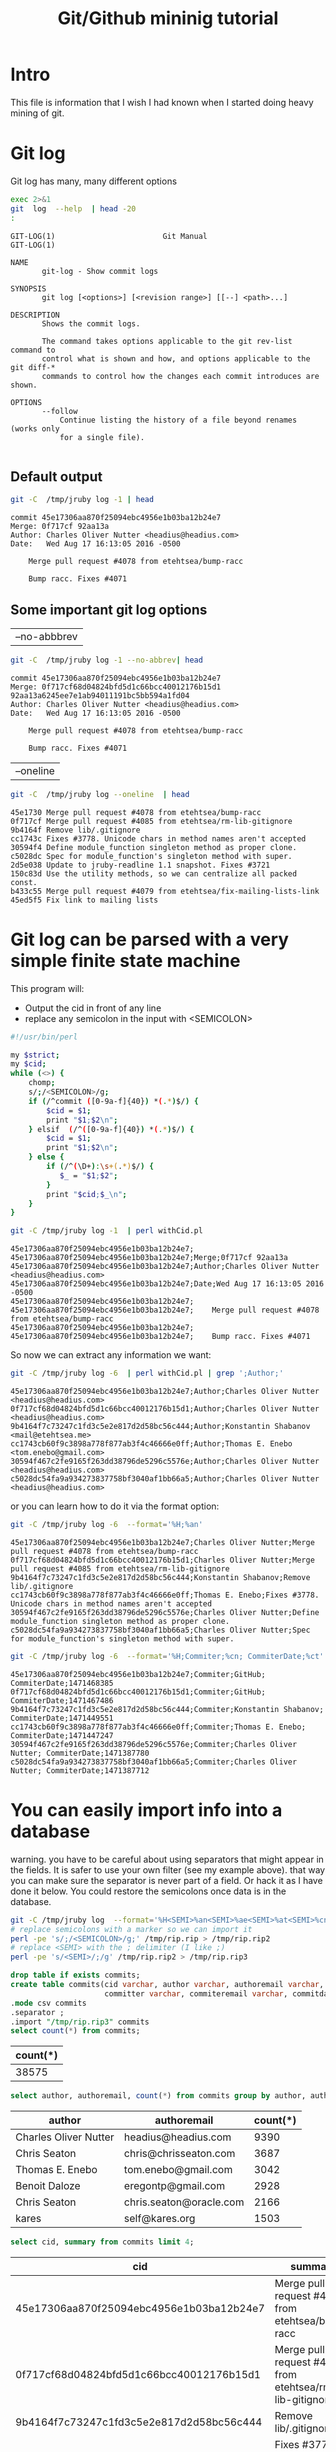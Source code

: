 #+STARTUP: showall
#+STARTUP: lognotestate
#+TAGS:
#+SEQ_TODO: TODO STARTED DONE DEFERRED CANCELLED | WAITING DELEGATED APPT
#+DRAWERS: HIDDEN STATE
#+TITLE: Git/Github mininig tutorial
#+CATEGORY: 
#+PROPERTY: header-args: lang           :varname value
#+PROPERTY: header-args:sqlite          :db /path/to/db  :colnames yes
#+PROPERTY: header-args:R               :results output
#+PROPERTY: header-args:sh              :results output



* Intro

This file is information that I wish I had known when I started doing heavy mining of git.


* Git log

Git log has many, many different options

#+BEGIN_SRC sh :output both
exec 2>&1
git  log  --help  | head -20
:
#+END_SRC

#+begin_example
GIT-LOG(1)                        Git Manual                        GIT-LOG(1)

NAME
       git-log - Show commit logs

SYNOPSIS
       git log [<options>] [<revision range>] [[--] <path>...]

DESCRIPTION
       Shows the commit logs.

       The command takes options applicable to the git rev-list command to
       control what is shown and how, and options applicable to the git diff-*
       commands to control how the changes each commit introduces are shown.

OPTIONS
       --follow
           Continue listing the history of a file beyond renames (works only
           for a single file).

#+end_example




** Default output

#+BEGIN_SRC sh 
git -C  /tmp/jruby log -1 | head
#+END_SRC


#+begin_example
commit 45e17306aa870f25094ebc4956e1b03ba12b24e7
Merge: 0f717cf 92aa13a
Author: Charles Oliver Nutter <headius@headius.com>
Date:   Wed Aug 17 16:13:05 2016 -0500

    Merge pull request #4078 from etehtsea/bump-racc
    
    Bump racc. Fixes #4071
#+end_example




** Some important git log options

| --no-abbbrev |

#+BEGIN_SRC sh 
git -C  /tmp/jruby log -1 --no-abbrev| head
#+END_SRC


#+begin_example
commit 45e17306aa870f25094ebc4956e1b03ba12b24e7
Merge: 0f717cf68d04824bfd5d1c66bcc40012176b15d1 92aa13a6245ee7e1ab94011191bc5bb594a1fd04
Author: Charles Oliver Nutter <headius@headius.com>
Date:   Wed Aug 17 16:13:05 2016 -0500

    Merge pull request #4078 from etehtsea/bump-racc
    
    Bump racc. Fixes #4071
#+end_example


| --oneline    |

#+BEGIN_SRC sh
git -C  /tmp/jruby log --oneline  | head
#+END_SRC


#+begin_example
45e1730 Merge pull request #4078 from etehtsea/bump-racc
0f717cf Merge pull request #4085 from etehtsea/rm-lib-gitignore
9b4164f Remove lib/.gitignore
cc1743c Fixes #3778. Unicode chars in method names aren't accepted
30594f4 Define module_function singleton method as proper clone.
c5028dc Spec for module_function's singleton method with super.
2d5e038 Update to jruby-readline 1.1 snapshot. Fixes #3721
150c83d Use the utility methods, so we can centralize all packed const.
b433c55 Merge pull request #4079 from etehtsea/fix-mailing-lists-link
45ed5f5 Fix link to mailing lists
#+end_example


* Git log can be parsed with a very simple finite state machine

This program will:

- Output the cid in front of any line
- replace any semicolon in the input with <SEMICOLON>

#+name: withCid.pl
#+BEGIN_SRC bash
#!/usr/bin/perl

my $strict;
my $cid;
while (<>) {
    chomp;
    s/;/<SEMICOLON>/g;
    if (/^commit ([0-9a-f]{40}) *(.*)$/) {
        $cid = $1;
        print "$1;$2\n";
    } elsif  (/^([0-9a-f]{40}) *(.*)$/) {
        $cid = $1;
        print "$1;$2\n";
    } else {
        if (/^(\D+):\s+(.*)$/) {
           $_ = "$1;$2";
        }
        print "$cid;$_\n";
    }
}
#+END_SRC

#+BEGIN_SRC sh
git -C /tmp/jruby log -1  | perl withCid.pl 
#+END_SRC


#+begin_example
45e17306aa870f25094ebc4956e1b03ba12b24e7;
45e17306aa870f25094ebc4956e1b03ba12b24e7;Merge;0f717cf 92aa13a
45e17306aa870f25094ebc4956e1b03ba12b24e7;Author;Charles Oliver Nutter <headius@headius.com>
45e17306aa870f25094ebc4956e1b03ba12b24e7;Date;Wed Aug 17 16:13:05 2016 -0500
45e17306aa870f25094ebc4956e1b03ba12b24e7;
45e17306aa870f25094ebc4956e1b03ba12b24e7;    Merge pull request #4078 from etehtsea/bump-racc
45e17306aa870f25094ebc4956e1b03ba12b24e7;    
45e17306aa870f25094ebc4956e1b03ba12b24e7;    Bump racc. Fixes #4071
#+end_example

So now  we can extract any information we want:

#+BEGIN_SRC sh
git -C /tmp/jruby log -6  | perl withCid.pl | grep ';Author;' 
#+END_SRC


#+begin_example
45e17306aa870f25094ebc4956e1b03ba12b24e7;Author;Charles Oliver Nutter <headius@headius.com>
0f717cf68d04824bfd5d1c66bcc40012176b15d1;Author;Charles Oliver Nutter <headius@headius.com>
9b4164f7c73247c1fd3c5e2e817d2d58bc56c444;Author;Konstantin Shabanov <mail@etehtsea.me>
cc1743cb60f9c3898a778f877ab3f4c46666e0ff;Author;Thomas E. Enebo <tom.enebo@gmail.com>
30594f467c2fe9165f263dd38796de5296c5576e;Author;Charles Oliver Nutter <headius@headius.com>
c5028dc54fa9a934273837758bf3040af1bb66a5;Author;Charles Oliver Nutter <headius@headius.com>
#+end_example

or you can learn how to do it via the format option:

#+BEGIN_SRC sh
git -C /tmp/jruby log -6  --format='%H;%an'
#+END_SRC

#+begin_example
45e17306aa870f25094ebc4956e1b03ba12b24e7;Charles Oliver Nutter;Merge pull request #4078 from etehtsea/bump-racc
0f717cf68d04824bfd5d1c66bcc40012176b15d1;Charles Oliver Nutter;Merge pull request #4085 from etehtsea/rm-lib-gitignore
9b4164f7c73247c1fd3c5e2e817d2d58bc56c444;Konstantin Shabanov;Remove lib/.gitignore
cc1743cb60f9c3898a778f877ab3f4c46666e0ff;Thomas E. Enebo;Fixes #3778. Unicode chars in method names aren't accepted
30594f467c2fe9165f263dd38796de5296c5576e;Charles Oliver Nutter;Define module_function singleton method as proper clone.
c5028dc54fa9a934273837758bf3040af1bb66a5;Charles Oliver Nutter;Spec for module_function's singleton method with super.
#+end_example


#+BEGIN_SRC sh
git -C /tmp/jruby log -6  --format='%H;Commiter;%cn; CommiterDate;%ct'
#+END_SRC


#+begin_example
45e17306aa870f25094ebc4956e1b03ba12b24e7;Commiter;GitHub; CommiterDate;1471468385
0f717cf68d04824bfd5d1c66bcc40012176b15d1;Commiter;GitHub; CommiterDate;1471467486
9b4164f7c73247c1fd3c5e2e817d2d58bc56c444;Commiter;Konstantin Shabanov; CommiterDate;1471449551
cc1743cb60f9c3898a778f877ab3f4c46666e0ff;Commiter;Thomas E. Enebo; CommiterDate;1471447247
30594f467c2fe9165f263dd38796de5296c5576e;Commiter;Charles Oliver Nutter; CommiterDate;1471387780
c5028dc54fa9a934273837758bf3040af1bb66a5;Commiter;Charles Oliver Nutter; CommiterDate;1471387712
#+end_example

* You can easily import info into a database

warning. you have to be careful about using separators that might appear in the fields. It is safer to use your own
filter (see my example above). that way  you can make sure the separator is never part of a field. Or
hack it as I have done it below. You could restore the semicolons once data is in the database.

#+BEGIN_SRC sh
git -C /tmp/jruby log  --format='%H<SEMI>%an<SEMI>%ae<SEMI>%at<SEMI>%cn<SEMI>%ce<SEMI>%ct<SEMI>%s' > /tmp/rip.rip
# replace semicolons with a marker so we can import it
perl -pe 's/;/<SEMICOLON>/g;' /tmp/rip.rip > /tmp/rip.rip2
# replace <SEMI> with the ; delimiter (I like ;)
perl -pe 's/<SEMI>/;/g' /tmp/rip.rip2 > /tmp/rip.rip3
#+END_SRC

#+RESULTS:

#+BEGIN_SRC sqlite :db /tmp/mydb.sql
drop table if exists commits;
create table commits(cid varchar, author varchar, authoremail varchar, authortime int, 
                     committer varchar, commiteremail varchar, commitdate int, summary varchar);
.mode csv commits
.separator ;
.import "/tmp/rip.rip3" commits
select count(*) from commits;
#+END_SRC

| count(*) |
|----------|
|    38575 |



#+BEGIN_SRC sqlite :db /tmp/mydb.sql
select author, authoremail, count(*) from commits group by author, authoremail order by count(*) desc limit 6;
#+END_SRC

| author                | authoremail             | count(*) |
|-----------------------+-------------------------+----------|
| Charles Oliver Nutter | headius@headius.com     |     9390 |
| Chris Seaton          | chris@chrisseaton.com   |     3687 |
| Thomas E. Enebo       | tom.enebo@gmail.com     |     3042 |
| Benoit Daloze         | eregontp@gmail.com      |     2928 |
| Chris Seaton          | chris.seaton@oracle.com |     2166 |
| kares                 | self@kares.org          |     1503 |


#+BEGIN_SRC sqlite :db /tmp/mydb.sql
select cid, summary from commits limit 4;
#+END_SRC

| cid                                      | summary                                                    |
|------------------------------------------+------------------------------------------------------------|
| 45e17306aa870f25094ebc4956e1b03ba12b24e7 | Merge pull request #4078 from etehtsea/bump-racc           |
| 0f717cf68d04824bfd5d1c66bcc40012176b15d1 | Merge pull request #4085 from etehtsea/rm-lib-gitignore    |
| 9b4164f7c73247c1fd3c5e2e817d2d58bc56c444 | Remove lib/.gitignore                                      |
| cc1743cb60f9c3898a778f877ab3f4c46666e0ff | Fixes #3778. Unicode chars in method names aren't accepted |


* Branches

When cloning, by default, you only get one branch

See [[http://github.com/dmgerman/xournal]]


#+BEGIN_SRC 
cd /tmp/
git clone http://github.com/dmgerman/xournal 
#+END_SRC

#+BEGIN_SRC sh
git -C /tmp/xournal branch
#+END_SRC


#+begin_example
* master
#+end_example

You must fetch everything

#+BEGIN_SRC sh
git -C /tmp/xournal fetch --all
#+END_SRC

Then you have a file: .git/FETCH_HEAD that contains all information of branches

#+BEGIN_SRC sh
cat /tmp/xournal/.git/FETCH_HEAD
#+END_SRC


#+begin_example
03b7651644aea0a95fd09f1566d4a667df8d7950		branch 'master' of http://github.com/dmgerman/xournal
aaa50b9cc7efadea40bc812cd3dfb08d446b79a2	not-for-merge	branch 'a5paper' of http://github.com/dmgerman/xournal
b8e7c5036289fbe36d423c4db9ce7a63bd1c6f75	not-for-merge	branch 'ahmed' of http://github.com/dmgerman/xournal
b3f07476632ed5b742af3506cb7cd4272956d339	not-for-merge	branch 'bookmarks' of http://github.com/dmgerman/xournal
dad5c6c5756e1d47fed8203b606907efab2b17fa	not-for-merge	branch 'cl-options' of http://github.com/dmgerman/xournal
db66cd33599d4d838f4feef5980ba907911bc9e6	not-for-merge	branch 'cmake' of http://github.com/dmgerman/xournal
3b3cb888333d165fe2dd05dfd10560f40ca7befa	not-for-merge	branch 'dmgwin' of http://github.com/dmgerman/xournal
a4d7604766d71790a495acc67a74d8a3cb0de7d4	not-for-merge	branch 'dot-paper-style' of http://github.com/dmgerman/xournal
02afa27473d7907aa64e066a0d6a1394f5f9414a	not-for-merge	branch 'fix-update-width' of http://github.com/dmgerman/xournal
e50be735d47e41739b283298d05b86d2278f5742	not-for-merge	branch 'fix-windows-paths' of http://github.com/dmgerman/xournal
2190827a1818ac313cc3700f8cc94ecec5a00359	not-for-merge	branch 'glade' of http://github.com/dmgerman/xournal
953b0e1fe2f1b5c3e02aa90085144a45f4483f74	not-for-merge	branch 'gtk3' of http://github.com/dmgerman/xournal
9d9e155886255687d9ca882a8e7df3031c450248	not-for-merge	branch 'horizontal-scroll-lock' of http://github.com/dmgerman/xournal
ecd8b62f9c0268d43aeaba762e8f0f04619cae87	not-for-merge	branch 'layers' of http://github.com/dmgerman/xournal
36bad42fc8d20b05647c29219828eacf6b2c1090	not-for-merge	branch 'message' of http://github.com/dmgerman/xournal
69749f060959c32009c13f51f25f4cfdcdb3da8b	not-for-merge	branch 'mru' of http://github.com/dmgerman/xournal
c08da1d700a818cada297aee949b40da780b536e	not-for-merge	branch 'next' of http://github.com/dmgerman/xournal
7481181564eba893b82766a2c34fd785ff07158e	not-for-merge	branch 'popupmenu' of http://github.com/dmgerman/xournal
f68880c6aef5d3f4b9e62d58e38bec2dbbe6a36b	not-for-merge	branch 'quick-zoom' of http://github.com/dmgerman/xournal
a8b50c33e6ec0c63002b6b7feba05fe2ab433af9	not-for-merge	branch 'redo' of http://github.com/dmgerman/xournal
ca3bc5b770ee0b1ada9447969f48ca25c7443d32	not-for-merge	branch 'snap-to-grid' of http://github.com/dmgerman/xournal
af7c91dc621677ec03c65c11814418d36585c3c2	not-for-merge	branch 'touchscreen-as-hand-tool' of http://github.com/dmgerman/xournal
f28489f7f7477e59a9015e17a795c88ab89d977d	not-for-merge	branch 'upstream' of http://github.com/dmgerman/xournal
#+end_example

By default, git log gives you the log of the "current" branch

#+BEGIN_SRC sh
git -C /tmp/xournal log  -1
#+END_SRC


#+begin_example
commit 03b7651644aea0a95fd09f1566d4a667df8d7950
Author: D German <dmg@uvic.ca>
Date:   Wed Apr 20 11:04:36 2016 +0200

    update readme.org
#+end_example

but git log --glob='*' gives you _all_ commits


#+BEGIN_SRC sh
git -C /tmp/xournal log --glob='*' -2
#+END_SRC


#+begin_example
commit c08da1d700a818cada297aee949b40da780b536e
Merge: 661075a 03b7651
Author: D German <dmg@uvic.ca>
Date:   Wed Apr 20 11:04:46 2016 +0200

    Merge branch 'master' into next

commit 03b7651644aea0a95fd09f1566d4a667df8d7950
Author: D German <dmg@uvic.ca>
Date:   Wed Apr 20 11:04:36 2016 +0200

    update readme.org
#+end_example

or a specific branch: use origin to indicate that it is the branch upstream

#+BEGIN_SRC sh
git -C /tmp/xournal log origin/mru -2
#+END_SRC


#+begin_example
commit 69749f060959c32009c13f51f25f4cfdcdb3da8b
Author: Daniel M German <dmg@uvic.ca>
Date:   Tue Dec 9 20:57:42 2014 -0800

    Support for page numbers in Most recently used files.
    
    - The current page is saved in the .xoj file
    - Under Linux, it is also saved in the gvfs metadata. Precendece is file current page, then gvfs metadata.

commit f28489f7f7477e59a9015e17a795c88ab89d977d
Author: Denis Auroux <auroux@users.sourceforge.net>
Date:   Tue Apr 5 14:51:54 2016 -0700

    text and image tools activate on button release instead of button press, to avoid subsequent confusion between clicks in toolbar and drawing area
#+end_example

* Parents

The DAG is the fundamental data structure of git

- Every commit has zero or more parents
- Merges have two or more parents (I have seen 16 parents in one commit)
- Current heads of branches (including master) might have zero children (at least on branch will always have zero children)
- Roots of the branches have zero parents 

#+BEGIN_SRC sh
git -C /tmp/xournal log --pretty='%H;%P' -n 5 origin/next
#+END_SRC


#+begin_example
c08da1d700a818cada297aee949b40da780b536e;661075ab91e296fb5b702be379967bd581290942 03b7651644aea0a95fd09f1566d4a667df8d7950
03b7651644aea0a95fd09f1566d4a667df8d7950;addb9bf2c0be2ff61e72d3c565253d319311d2f8
661075ab91e296fb5b702be379967bd581290942;ae37e72839ae59308974b9375eae0c8630c4795c addb9bf2c0be2ff61e72d3c565253d319311d2f8
ae37e72839ae59308974b9375eae0c8630c4795c;a40e13ec95dc9b8fbc1578ec5be8cbce6e7c839c f28489f7f7477e59a9015e17a795c88ab89d977d
addb9bf2c0be2ff61e72d3c565253d319311d2f8;f28489f7f7477e59a9015e17a795c88ab89d977d
#+end_example


** Roots:

- there might be more than one root (linux has 4, git has more)
- commits without parents

** Merges

- You can ask for only merges

#+BEGIN_SRC sh
git -C /tmp/xournal log --merges -5 --glob='*' --pretty='%H;%P'
#+END_SRC


#+begin_example
c08da1d700a818cada297aee949b40da780b536e;661075ab91e296fb5b702be379967bd581290942 03b7651644aea0a95fd09f1566d4a667df8d7950
661075ab91e296fb5b702be379967bd581290942;ae37e72839ae59308974b9375eae0c8630c4795c addb9bf2c0be2ff61e72d3c565253d319311d2f8
ae37e72839ae59308974b9375eae0c8630c4795c;a40e13ec95dc9b8fbc1578ec5be8cbce6e7c839c f28489f7f7477e59a9015e17a795c88ab89d977d
69d03075893cd69390b58f25d9c94390302e87f3;ceef9524bc5be69c1ae26985f47cbd96d49066cf 37ab0d2142fcd605047480e4c838a463691ef067
ceef9524bc5be69c1ae26985f47cbd96d49066cf;59c4b8f96d0d5ab9b26324976358ec4fbfa255eb c10f6e8d0793a40bd6e19fad861194bd40b0ffec
#+end_example

#+BEGIN_SRC sh
git -C /tmp/xournal log --pretty='%H;%P' | tail -5
#+END_SRC


#+begin_example
bdd9b21324587503275e285acdf9ba19c82d83b8;bcdd3a0382ffaa7fb9e117500403a6360b2ef5b2
bcdd3a0382ffaa7fb9e117500403a6360b2ef5b2;1aaa40619a8afc55fdd4d6fe4f883aa0cf237bd3
1aaa40619a8afc55fdd4d6fe4f883aa0cf237bd3;48d831491f93ea65d3fe9c27933ba33c3e303295
48d831491f93ea65d3fe9c27933ba33c3e303295;9d02cbbbc188127f49e59daa56f783db1312e53d
9d02cbbbc188127f49e59daa56f783db1312e53d;
#+end_example


* Files modified: do not use --numstat, and never _ever_ think of using --stat

- There are several ways to get the files modified in a commit

#+BEGIN_SRC sh
git  -C /tmp/xournal log -5 --numstat 
#+END_SRC


#+begin_example
commit 03b7651644aea0a95fd09f1566d4a667df8d7950
Author: D German <dmg@uvic.ca>
Date:   Wed Apr 20 11:04:36 2016 +0200

    update readme.org

26	21	README.org

commit addb9bf2c0be2ff61e72d3c565253d319311d2f8
Author: dmg <dmg@uvic.ca>
Date:   Sat Nov 23 10:59:37 2013 +0900

    Added readme.org to distinguish this repo from upstream

128	0	README.org

commit f28489f7f7477e59a9015e17a795c88ab89d977d
Author: Denis Auroux <auroux@users.sourceforge.net>
Date:   Tue Apr 5 14:51:54 2016 -0700

    text and image tools activate on button release instead of button press, to avoid subsequent confusion between clicks in toolbar and drawing area

5	1	ChangeLog
16	2	src/xo-callbacks.c
2	0	src/xournal.h

commit 1b6ef5a24461b72bf2e98f1bfaad3567f0b9f542
Author: Denis Auroux <auroux@users.sourceforge.net>
Date:   Thu Dec 3 12:24:17 2015 -0800

    Allow input coordinates greater than a million pixels (bug #166)

1	1	src/xo-misc.c

commit c10f6e8d0793a40bd6e19fad861194bd40b0ffec
Author: Denis Auroux <auroux@users.sourceforge.net>
Date:   Sat Oct 24 21:35:11 2015 -0700

    Look for toolbar pixmaps first in configured install directory and then near
    argv[0], instead of the other way around (bug #164)

3	3	src/main.c
#+end_example

Several issues:

- it does not indicate if the file is added or removed
- it does not output numbers of added/deleted for binary files (only - -)
- Time consuming:
  - A simple test: git log -100000 (log of 10k commits) of the linux kernel
  - --numstat or --stat 66 seconds
  - --raw (see below): 10 seconds

** Better solution: --raw

#+BEGIN_SRC sh
git  -C /tmp/xournal log -3 --no-abbrev --raw 
#+END_SRC


#+begin_example
commit 03b7651644aea0a95fd09f1566d4a667df8d7950
Author: D German <dmg@uvic.ca>
Date:   Wed Apr 20 11:04:36 2016 +0200

    update readme.org

:100644 100644 8b69815b87e05a3cdcc77c4f6248f9703f8c108f 7f2fe5eed121663f434adbea6d292e35471330f5 M	README.org

commit addb9bf2c0be2ff61e72d3c565253d319311d2f8
Author: dmg <dmg@uvic.ca>
Date:   Sat Nov 23 10:59:37 2013 +0900

    Added readme.org to distinguish this repo from upstream

:000000 100644 0000000000000000000000000000000000000000 8b69815b87e05a3cdcc77c4f6248f9703f8c108f A	README.org

commit f28489f7f7477e59a9015e17a795c88ab89d977d
Author: Denis Auroux <auroux@users.sourceforge.net>
Date:   Tue Apr 5 14:51:54 2016 -0700

    text and image tools activate on button release instead of button press, to avoid subsequent confusion between clicks in toolbar and drawing area

:100644 100644 313f6609b13e5fe968e9d3394cb7de4585d6625b bd538e19ff86040d9f84ee369d511f8b41042311 M	ChangeLog
:100644 100644 95fc7ddc2a6127f0c9f84bfab60babc1852d02bb 128078fb76e9c246a9199a6f33dbf4600f266590 M	src/xo-callbacks.c
:100644 100644 044385738b2f0372959e74738e4566a7323a9f30 66e685007e17d9c7305ec56cf7272dc376fd35e6 M	src/xournal.h
#+end_example


** format

#+BEGIN_EXAMPLE
:100644 100644 313f6609b13e5fe968e9d3394cb7de4585d6625b bd538e19ff86040d9f84ee369d511f8b41042311 M	ChangeLog
:100644 100644 95fc7ddc2a6127f0c9f84bfab60babc1852d02bjb 128078fb76e9c246a9199a6f33dbf4600f266590 M	src/xo-callbacks.c
:100644 100644 044385738b2f0372959e74738e4566a7323a9f30 66e685007e17d9c7305ec56cf7272dc376fd35e6 M	src/xournal.h
#+END_EXAMPLE

| File mode before |                                          |
| File mode after  |                                          |
| blob before      |                                          |
| blob after       |                                          |
| operation        | M modified, D deleted, R rename, A added  |
| filename         |                                          |

For merges, it contains n+1 info:

- File info before in each branch
- File info after merge

but only when the merge included a patch

** --name-status

- Easier to parse
- but it does not track renames (files appear deleted and added)
  - unless it is run with one filename and --follow (see below)

#+BEGIN_SRC sh
git  -C /tmp/jruby log --oneline --no-abbrev --name-status -5
#+END_SRC

#+begin_example
45e17306aa870f25094ebc4956e1b03ba12b24e7 Merge pull request #4078 from etehtsea/bump-racc
0f717cf68d04824bfd5d1c66bcc40012176b15d1 Merge pull request #4085 from etehtsea/rm-lib-gitignore
9b4164f7c73247c1fd3c5e2e817d2d58bc56c444 Remove lib/.gitignore
M	.gitignore
D	lib/.gitignore
cc1743cb60f9c3898a778f877ab3f4c46666e0ff Fixes #3778. Unicode chars in method names aren't accepted
M	core/src/main/java/org/jruby/ext/ripper/RipperLexer.java
M	core/src/main/java/org/jruby/lexer/yacc/RubyLexer.java
30594f467c2fe9165f263dd38796de5296c5576e Define module_function singleton method as proper clone.
M	core/src/main/java/org/jruby/runtime/Helpers.java
#+end_example

You can now easily preprocess the data to load it into our database

#+BEGIN_SRC sh
git  -C /tmp/jruby log --oneline --no-abbrev --name-status -10 | perl withCid.pl  | egrep $';.\t'  | perl -pe 's/\t/;/'
#+END_SRC

#+begin_example
9b4164f7c73247c1fd3c5e2e817d2d58bc56c444;M;.gitignore
9b4164f7c73247c1fd3c5e2e817d2d58bc56c444;D;lib/.gitignore
cc1743cb60f9c3898a778f877ab3f4c46666e0ff;M;core/src/main/java/org/jruby/ext/ripper/RipperLexer.java
cc1743cb60f9c3898a778f877ab3f4c46666e0ff;M;core/src/main/java/org/jruby/lexer/yacc/RubyLexer.java
30594f467c2fe9165f263dd38796de5296c5576e;M;core/src/main/java/org/jruby/runtime/Helpers.java
c5028dc54fa9a934273837758bf3040af1bb66a5;M;spec/ruby/core/module/module_function_spec.rb
2d5e038c692ec8b913c8b21197bad9b9f0d73772;M;lib/pom.rb
2d5e038c692ec8b913c8b21197bad9b9f0d73772;M;lib/pom.xml
150c83d5cdd1b39b2802d74ff0b692db3f95fbc5;M;core/src/main/java/org/jruby/RubyArray.java
45ed5f5af5b47e4039341275b538ac4015b71778;M;pom.rb
45ed5f5af5b47e4039341275b538ac4015b71778;M;pom.xml
#+end_example

** Example of rename

this file was renamed more than once. 

#+BEGIN_EXAMPLE
truffle/src/main/java/org/jruby/truffle/platform/posix/TrufflePOSIXHandler.java
#+END_EXAMPLE

Her is an example of how this rename is reported by different runs of git log on one of the commits that did the rename

Using --stat

#+BEGIN_SRC sh
git  -C /tmp/jruby log --oneline --no-abbrev --stat 745fcccc684131c16159523c277de01737d764f0 -1
#+END_SRC

#+begin_example
745fcccc684131c16159523c277de01737d764f0 [Truffle] File rename case error.
 .../platform/posix/TrufflePOSIXHandler.java        | 90 ----------------------
 .../platform/posix/TrufflePosixHandler.java        | 90 ++++++++++++++++++++++
 2 files changed, 90 insertions(+), 90 deletions(-)
#+end_example

Using --numstat

#+BEGIN_SRC sh
git  -C /tmp/jruby log --oneline --no-abbrev --numstat 745fcccc684131c16159523c277de01737d764f0 -1
#+END_SRC

#+begin_example
745fcccc684131c16159523c277de01737d764f0 [Truffle] File rename case error.
0	90	truffle/src/main/java/org/jruby/truffle/platform/posix/TrufflePOSIXHandler.java
90	0	truffle/src/main/java/org/jruby/truffle/platform/posix/TrufflePosixHandler.java
#+end_example

Using --name-status

#+BEGIN_SRC sh
git  -C /tmp/jruby log --oneline --no-abbrev --name-status 745fcccc684131c16159523c277de01737d764f0 -1
#+END_SRC

#+begin_example
745fcccc684131c16159523c277de01737d764f0 [Truffle] File rename case error.
D	truffle/src/main/java/org/jruby/truffle/platform/posix/TrufflePOSIXHandler.java
A	truffle/src/main/java/org/jruby/truffle/platform/posix/TrufflePosixHandler.java
#+end_example

Using --summary

#+BEGIN_SRC sh
git  -C /tmp/jruby log --oneline --no-abbrev --summary 745fcccc684131c16159523c277de01737d764f0 -1
#+END_SRC

#+begin_example
745fcccc684131c16159523c277de01737d764f0 [Truffle] File rename case error.
 delete mode 100644 truffle/src/main/java/org/jruby/truffle/platform/posix/TrufflePOSIXHandler.java
 create mode 100644 truffle/src/main/java/org/jruby/truffle/platform/posix/TrufflePosixHandler.java
#+end_example

Using --raw

this is the only way to be sure it was a rename (see the blob ids before and after)

#+BEGIN_SRC sh
git  -C /tmp/jruby log --oneline --no-abbrev --raw 745fcccc684131c16159523c277de01737d764f0 -1
#+END_SRC

#+begin_example
745fcccc684131c16159523c277de01737d764f0 [Truffle] File rename case error.
:100644 000000 3b785cd8bfee363b17097a118673bc6d9d14185f 0000000000000000000000000000000000000000 D	truffle/src/main/java/org/jruby/truffle/platform/posix/TrufflePOSIXHandler.java
:000000 100644 0000000000000000000000000000000000000000 3b785cd8bfee363b17097a118673bc6d9d14185f A	truffle/src/main/java/org/jruby/truffle/platform/posix/TrufflePosixHandler.java
#+end_example


* How to track renames: use --follow

Make sure you read git log and git blame regarding rename detection and how it works.

Using --numstat

#+BEGIN_SRC sh
git  -C /tmp/jruby log --oneline --no-abbrev --numstat --follow truffle/src/main/java/org/jruby/truffle/platform/posix/TrufflePosixHandler.java | grep '=>' -B 1
#+END_SRC

#+RESULTS:
#+begin_example
745fcccc684131c16159523c277de01737d764f0 [Truffle] File rename case error.
0	0	truffle/src/main/java/org/jruby/truffle/platform/posix/{TrufflePOSIXHandler.java => TrufflePosixHandler.java}
--
4ae93d213a715cacc2ca9b4fac116fe06a9c6ceb [Truffle] .posix package.
1	1	truffle/src/main/java/org/jruby/truffle/platform/{ => posix}/TrufflePOSIXHandler.java
--
587a1a6a2c739d89bd600c1ea00be5597a24e4e8 [Truffle] Move a bunch of stuff out of runtime.
1	1	truffle/src/main/java/org/jruby/truffle/{runtime/subsystems => platform}/TrufflePOSIXHandler.java
#+end_example


using --raw
- easier to parse

#+BEGIN_SRC sh
git  -C /tmp/jruby log --oneline --no-abbrev --raw --follow truffle/src/main/java/org/jruby/truffle/platform/posix/TrufflePosixHandler.java | egrep 'R[0-9]*'$'\t' -B 1
#+END_SRC

#+begin_example
745fcccc684131c16159523c277de01737d764f0 [Truffle] File rename case error.
:100644 100644 3b785cd8bfee363b17097a118673bc6d9d14185f 3b785cd8bfee363b17097a118673bc6d9d14185f R100	truffle/src/main/java/org/jruby/truffle/platform/posix/TrufflePOSIXHandler.java	truffle/src/main/java/org/jruby/truffle/platform/posix/TrufflePosixHandler.java
--
4ae93d213a715cacc2ca9b4fac116fe06a9c6ceb [Truffle] .posix package.
:100644 100644 ab689cf579d1c58da2eed0d9e6ffc4668d421933 acb5afa1cd637aad029c3eeee000995e6f0e03e2 R098	truffle/src/main/java/org/jruby/truffle/platform/TrufflePOSIXHandler.java	truffle/src/main/java/org/jruby/truffle/platform/posix/TrufflePOSIXHandler.java
--
587a1a6a2c739d89bd600c1ea00be5597a24e4e8 [Truffle] Move a bunch of stuff out of runtime.
:100644 100644 d6467a8cb455990190ba732e04dabd710de023f0 3ecee7df1866cc4582b40d8425bc3cbc87274b6b R098	truffle/src/main/java/org/jruby/truffle/runtime/subsystems/TrufflePOSIXHandler.java	truffle/src/main/java/org/jruby/truffle/platform/TrufflePOSIXHandler.java
#+end_example


Using --name-status

- Easier to parse

#+BEGIN_SRC sh
git  -C /tmp/jruby log --oneline --no-abbrev --name-status --follow truffle/src/main/java/org/jruby/truffle/platform/posix/TrufflePosixHandler.java | egrep '^R' -B 1
#+END_SRC

#+begin_example
745fcccc684131c16159523c277de01737d764f0 [Truffle] File rename case error.
R100	truffle/src/main/java/org/jruby/truffle/platform/posix/TrufflePOSIXHandler.java	truffle/src/main/java/org/jruby/truffle/platform/posix/TrufflePosixHandler.java
--
4ae93d213a715cacc2ca9b4fac116fe06a9c6ceb [Truffle] .posix package.
R098	truffle/src/main/java/org/jruby/truffle/platform/TrufflePOSIXHandler.java	truffle/src/main/java/org/jruby/truffle/platform/posix/TrufflePOSIXHandler.java
--
587a1a6a2c739d89bd600c1ea00be5597a24e4e8 [Truffle] Move a bunch of stuff out of runtime.
R098	truffle/src/main/java/org/jruby/truffle/runtime/subsystems/TrufflePOSIXHandler.java	truffle/src/main/java/org/jruby/truffle/platform/TrufflePOSIXHandler.java
#+end_example

Using --name-only
- this will give you the file after the commit

#+BEGIN_SRC sh
git  -C /tmp/jruby log --oneline --no-abbrev --format='%H%%' --name-only --follow truffle/src/main/java/org/jruby/truffle/platform/posix/TrufflePosixHandler.java | grep -v '^$' | perl -pe 's/%\n/;/;'
#+END_SRC

#+begin_example
9c4d56599e1eeed93669529922058be0285e6cca;truffle/src/main/java/org/jruby/truffle/platform/posix/TrufflePosixHandler.java
c3fb92da93b482b09952e5e949c68c933a82e6f7;truffle/src/main/java/org/jruby/truffle/platform/posix/TrufflePosixHandler.java
0e2c04cc75f067fffaade09cc55acb7c198e5615;truffle/src/main/java/org/jruby/truffle/platform/posix/TrufflePosixHandler.java
b3046e5cb1ecc88a2160b71b45f606d3be39873b;truffle/src/main/java/org/jruby/truffle/platform/posix/TrufflePosixHandler.java
745fcccc684131c16159523c277de01737d764f0;truffle/src/main/java/org/jruby/truffle/platform/posix/TrufflePosixHandler.java
7f591b655c0ff8893d28bebc9a5e67845736dafc;truffle/src/main/java/org/jruby/truffle/platform/posix/TrufflePOSIXHandler.java
e2de84746d9c710ee08d215dbad1bb4c7cf06227;truffle/src/main/java/org/jruby/truffle/platform/posix/TrufflePOSIXHandler.java
4ae93d213a715cacc2ca9b4fac116fe06a9c6ceb;truffle/src/main/java/org/jruby/truffle/platform/posix/TrufflePOSIXHandler.java
f4d6315eec130b82a003eabab0cff501452af595;truffle/src/main/java/org/jruby/truffle/platform/TrufflePOSIXHandler.java
a15701111fcce340fd1e51f85c6783c33d9be896;truffle/src/main/java/org/jruby/truffle/platform/TrufflePOSIXHandler.java
30d975e6abdb1bdab1b80b0bfbd83313f139f8a2;truffle/src/main/java/org/jruby/truffle/platform/TrufflePOSIXHandler.java
29c937f3919d11ae3b054d128a929e4d9c09a2ce;truffle/src/main/java/org/jruby/truffle/platform/TrufflePOSIXHandler.java
587a1a6a2c739d89bd600c1ea00be5597a24e4e8;truffle/src/main/java/org/jruby/truffle/platform/TrufflePOSIXHandler.java
85e3ab5c7d27aaecc2d5299aef9d5ec8c80ce807;truffle/src/main/java/org/jruby/truffle/runtime/subsystems/TrufflePOSIXHandler.java
b59bdd5da37797c4d9c49c6500f40e697605752e;truffle/src/main/java/org/jruby/truffle/runtime/subsystems/TrufflePOSIXHandler.java
0765614df5efdd96da75d046c16321ce8bb0be29;truffle/src/main/java/org/jruby/truffle/runtime/subsystems/TrufflePOSIXHandler.java
87e8ba49649f42e7f152e522cc32030a7cb74743;truffle/src/main/java/org/jruby/truffle/runtime/subsystems/TrufflePOSIXHandler.java
d9ab72f4483abf7c61b12fd6515186806987f527;truffle/src/main/java/org/jruby/truffle/runtime/subsystems/TrufflePOSIXHandler.java
3d9f6f15d9176193482726dc63b681c11c175aff;truffle/src/main/java/org/jruby/truffle/runtime/subsystems/TrufflePOSIXHandler.java
9c22b944910b18607add8d7d1cb13653a3913a9a;truffle/src/main/java/org/jruby/truffle/runtime/subsystems/TrufflePOSIXHandler.java
5a97a52593071c9fe0e13a3660f59ebd5c4d968e;truffle/src/main/java/org/jruby/truffle/runtime/subsystems/TrufflePOSIXHandler.java
329a0ddc9b0253850336d2a7c0c7e4036fa762b9;truffle/src/main/java/org/jruby/truffle/runtime/subsystems/TrufflePOSIXHandler.java
6d50e0430e71539faba437412f9ebd8eec211497;truffle/src/main/java/org/jruby/truffle/runtime/subsystems/TrufflePOSIXHandler.java
#+end_example


* Extracting versions of files

- Git stores the actual contents of the files: the blobs
- *do not extract using git checkout*. it is very slow
- The --raw option gives you the blob of a given file before and after the commit is executed:

#+BEGIN_SRC sh
git  -C /tmp/xournal log -1 --no-abbrev --raw 
#+END_SRC


#+begin_example
commit 03b7651644aea0a95fd09f1566d4a667df8d7950
Author: D German <dmg@uvic.ca>
Date:   Wed Apr 20 11:04:36 2016 +0200

    update readme.org

:100644 100644 8b69815b87e05a3cdcc77c4f6248f9703f8c108f 7f2fe5eed121663f434adbea6d292e35471330f5 M	README.org
#+end_example

You can extract the contents of file in two ways: 

** by cid:filename

- You need to use the filename at the time of the commit (in case it was later renamed)

#+BEGIN_SRC sh
git -C /tmp/xournal show 03b7651644aea0a95fd09f1566d4a667df8d7950:README.org | head
#+END_SRC


#+begin_example
#+STARTUP: showall

* This is a testing repository for new features of Xournal

This is a mirror of the git repository of Xournal
(http://xournal.sourceforge.net) and contains experimental code that
is not yet in the official repo. Its purpose is to help in the
development of new features

It should *not be used* for code intended for further distribution.
#+end_example

** by blob

#+BEGIN_SRC sh
git -C /tmp/xournal show 7f2fe5eed121663f434adbea6d292e35471330f5 | head
#+END_SRC


#+begin_example
#+STARTUP: showall

* This is a testing repository for new features of Xournal

This is a mirror of the git repository of Xournal
(http://xournal.sourceforge.net) and contains experimental code that
is not yet in the official repo. Its purpose is to help in the
development of new features

It should *not be used* for code intended for further distribution.
#+end_example

** How the blob id is computed:

- Concatenate: 
  - "blob "
  - ASCII length of the file
  - ASCII 0
  - Contents

*** Example 

Compute the blob of the current version of the file README.org and compare it against the lastest commit on that file

#+BEGIN_SRC perl :results output
use Digest::SHA qw(sha1_hex);

$file = "README.org";
chdir("/tmp/xournal");

#read contents of file
local $/;
open(IN, $file);
$contents = <IN>;
close IN;


$len = length($contents);
print sha1_hex("blob $len\0" . $contents);
#+END_SRC

#+begin_example
7f2fe5eed121663f434adbea6d292e35471330f5
#+end_example

#+BEGIN_SRC sh
git -C /tmp/xournal  log --no-abbrev -1 --raw README.org 
#+END_SRC


#+begin_example
commit 03b7651644aea0a95fd09f1566d4a667df8d7950
Author: D German <dmg@uvic.ca>
Date:   Wed Apr 20 11:04:36 2016 +0200

    update readme.org

:100644 100644 8b69815b87e05a3cdcc77c4f6248f9703f8c108f 7f2fe5eed121663f434adbea6d292e35471330f5 M	README.org
#+end_example


* What about who has modified a given file?

git blame. It is very slow. It gives you the blame with respect to the current commit (head of the current branch). So
make sure you run it after a checkout at the time you want to see the blame.

By default is format is hard to parse:

#+BEGIN_SRC sh
git -C /tmp/xournal blame src/xo-file.c | head
#+END_SRC


#+begin_example
a71d7685 (Denis Auroux 2012-05-22 19:06:49 +0000    1) /*
a71d7685 (Denis Auroux 2012-05-22 19:06:49 +0000    2)  *  This program is free software; you can redistribute it and/or
a71d7685 (Denis Auroux 2012-05-22 19:06:49 +0000    3)  *  modify it under the terms of the GNU General Public
a71d7685 (Denis Auroux 2012-05-22 19:06:49 +0000    4)  *  License as published by the Free Software Foundation; either
a71d7685 (Denis Auroux 2012-05-22 19:06:49 +0000    5)  *  version 2 of the License, or (at your option) any later version.
a71d7685 (Denis Auroux 2012-05-22 19:06:49 +0000    6)  *
a71d7685 (Denis Auroux 2012-05-22 19:06:49 +0000    7)  *  This software is distributed in the hope that it will be useful,
a71d7685 (Denis Auroux 2012-05-22 19:06:49 +0000    8)  *  but WITHOUT ANY WARRANTY; without even the implied warranty of  
a71d7685 (Denis Auroux 2012-05-22 19:06:49 +0000    9)  *  MERCHANTABILITY or FITNESS FOR A PARTICULAR PURPOSE.  See the GNU
a71d7685 (Denis Auroux 2012-05-22 19:06:49 +0000   10)  *  General Public License for more details.
#+end_example

It is also dangerous to use:

- The authors are mapped using the file .mailmap found in the root directory of the project

#+BEGIN_SRC 
#
# This list is used by git-shortlog to fix a few botched name translations
# in the git archive, either because the author's full name was messed up
# and/or not always written the same way, making contributions from the
# same person appearing not to be so or badly displayed.
#
# repo-abbrev: /pub/scm/linux/kernel/git/
#
Boris Brezillon <boris.brezillon@free-electrons.com> <b.brezillon.dev@gmail.com>
James Bottomley <jejb@mulgrave.(none)>
James Bottomley <jejb@titanic.il.steeleye.com>
James E Wilson <wilson@specifix.com>
James Ketrenos <jketreno@io.(none)>
<javier@osg.samsung.com> <javier.martinez@collabora.co.uk>
#+END_SRC

#+BEGIN_SRC sh
git -C /tmp/jruby log -6  --format='%H;author;%an;mailmapAuthor;%aN'
#+END_SRC


#+begin_example
45e17306aa870f25094ebc4956e1b03ba12b24e7;author;Charles Oliver Nutter;mailmapAuthor;Charles Oliver Nutter
0f717cf68d04824bfd5d1c66bcc40012176b15d1;author;Charles Oliver Nutter;mailmapAuthor;Charles Oliver Nutter
9b4164f7c73247c1fd3c5e2e817d2d58bc56c444;author;Konstantin Shabanov;mailmapAuthor;Konstantin Shabanov
cc1743cb60f9c3898a778f877ab3f4c46666e0ff;author;Thomas E. Enebo;mailmapAuthor;Thomas E. Enebo
30594f467c2fe9165f263dd38796de5296c5576e;author;Charles Oliver Nutter;mailmapAuthor;Charles Oliver Nutter
c5028dc54fa9a934273837758bf3040af1bb66a5;author;Charles Oliver Nutter;mailmapAuthor;Charles Oliver Nutter
#+end_example


Another alternative: use porcelain (you also get the previous commit id for every line)

| (author or commiter)-time | unix time in epoch                                               |
| summary                   | one liner of commit log                                          |
| filename                  | if file was renamed, it tells you what the original filename was |
| previous                  | commit responsible for the previous version of a specific line   |
| \tab                      | actual content is preceeded by tab                               |


#+BEGIN_SRC sh
git -C /tmp/xournal blame --no-abbrev src/xo-file.c --line-porcelain | head -26
#+END_SRC


#+begin_example
a71d76854d1caabd6bcc7fd1ce6a105fca06de61 1 1 15
author Denis Auroux
author-mail <auroux@math.berkeley.edu>
author-time 1337713609
author-tz +0000
committer Denis Auroux
committer-mail <auroux@math.berkeley.edu>
committer-time 1337713609
committer-tz +0000
summary Add "GPL v2 or later" headers to the source files
previous c6c08ac049e4d849ca96363d8feba52c0cb8474a src/xo-file.c
filename src/xo-file.c
	/*
a71d76854d1caabd6bcc7fd1ce6a105fca06de61 2 2
author Denis Auroux
author-mail <auroux@math.berkeley.edu>
author-time 1337713609
author-tz +0000
committer Denis Auroux
committer-mail <auroux@math.berkeley.edu>
committer-time 1337713609
committer-tz +0000
summary Add "GPL v2 or later" headers to the source files
previous c6c08ac049e4d849ca96363d8feba52c0cb8474a src/xo-file.c
filename src/xo-file.c
	 *  This program is free software; you can redistribute it and/or
#+end_example


* Many commands have porcelain output

- They make your processing easier

* Final comments

- Read the man pages
- You can simplify your life by asking for the right info 

